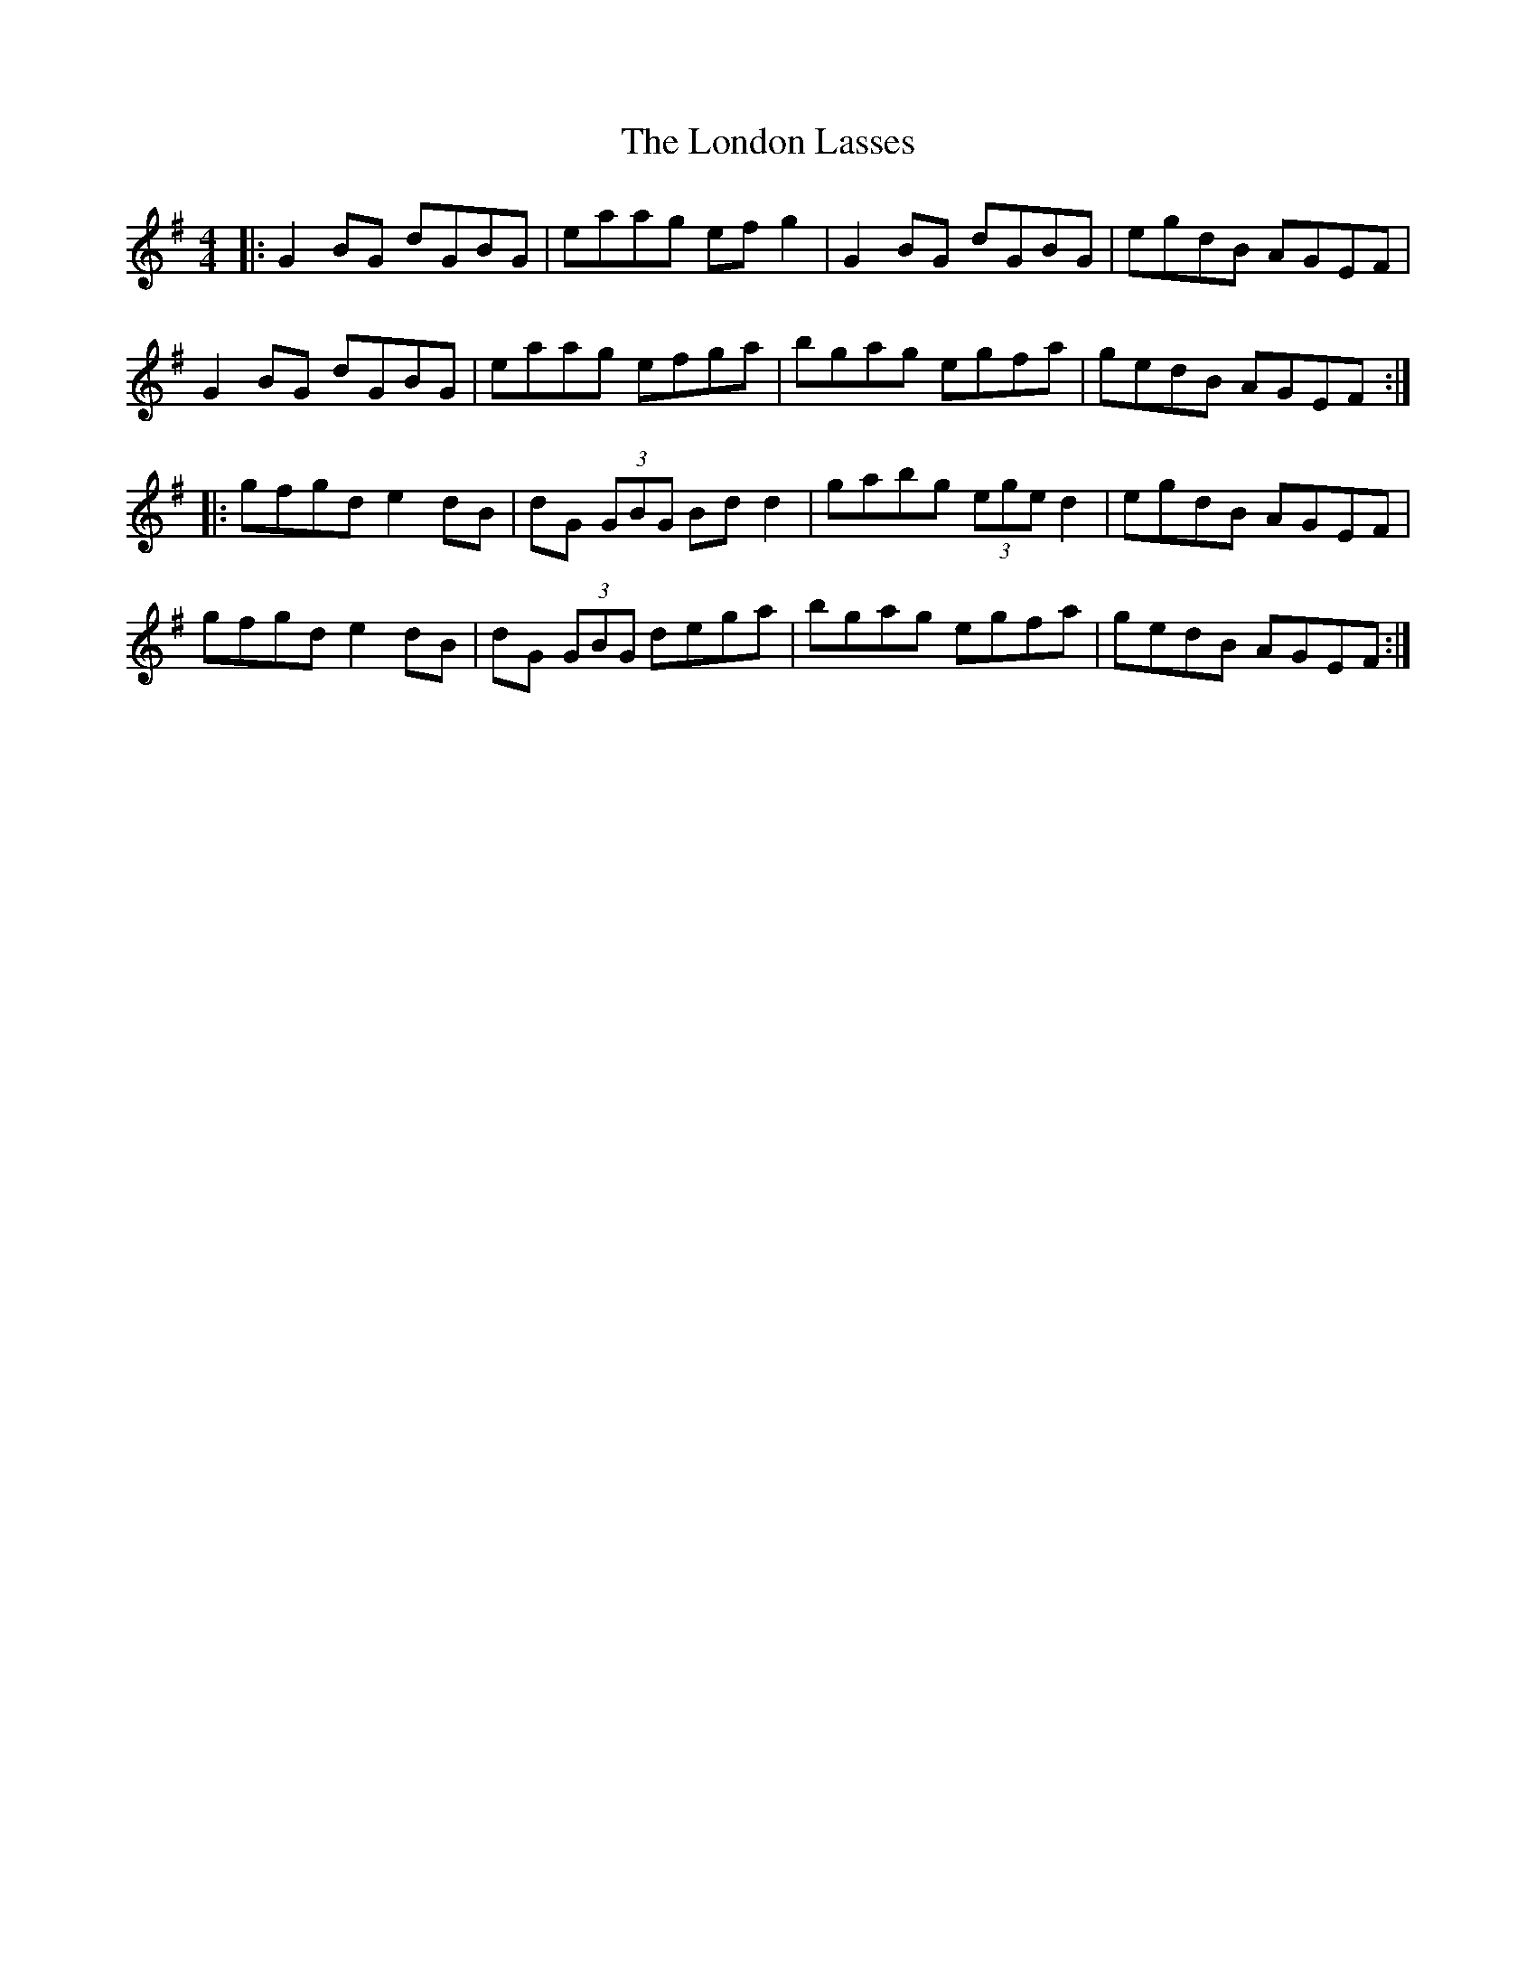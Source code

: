 X: 24037
T: London Lasses, The
R: reel
M: 4/4
K: Gmajor
|:G2BG dGBG|eaag efg2|G2BG dGBG|egdB AGEF|
G2BG dGBG|eaag efga|bgag egfa|gedB AGEF:|
|:gfgd e2dB|dG (3GBG Bdd2|gabg (3ege d2|egdB AGEF|
gfgd e2dB|dG (3GBG dega|bgag egfa|gedB AGEF:|

